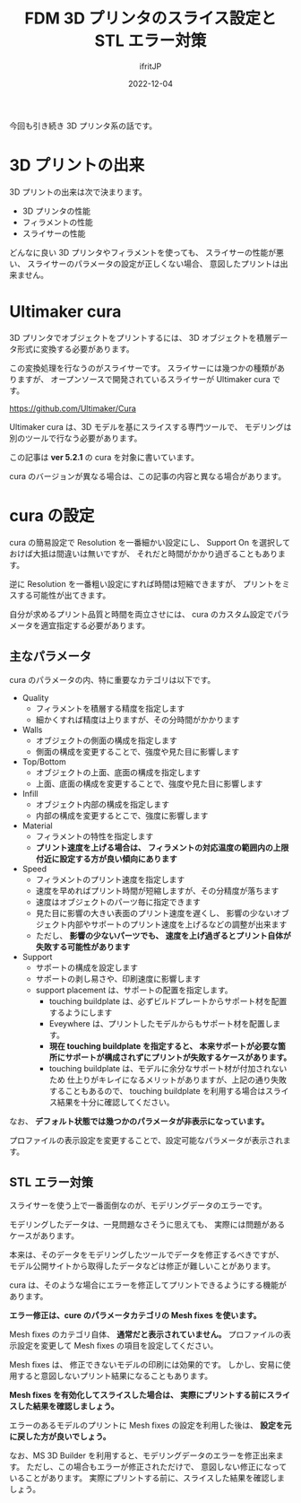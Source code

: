 #+TITLE: FDM 3D プリンタのスライス設定と STL エラー対策
#+DATE: 2022-12-04
# -*- coding:utf-8 -*-
#+LAYOUT: post
#+TAGS: 3d_print
#+AUTHOR: ifritJP
#+OPTIONS: ^:{}
#+STARTUP: nofold

今回も引き続き 3D プリンタ系の話です。

* 3D プリントの出来

3D プリントの出来は次で決まります。

- 3D プリンタの性能
- フィラメントの性能
- スライサーの性能

どんなに良い 3D プリンタやフィラメントを使っても、
スライサーの性能が悪い、
スライサーのパラメータの設定が正しくない場合、
意図したプリントは出来ません。

* Ultimaker cura

3D プリンタでオブジェクトをプリントするには、
3D オブジェクトを積層データ形式に変換する必要があります。

この変換処理を行なうのがスライサーです。
スライサーには幾つかの種類がありますが、
オープンソースで開発されているスライサーが Ultimaker cura です。

<https://github.com/Ultimaker/Cura>

Ultimaker cura は、3D モデルを基にスライスする専門ツールで、
モデリングは別のツールで行なう必要があります。

この記事は *ver 5.2.1* の cura を対象に書いています。

cura のバージョンが異なる場合は、この記事の内容と異なる場合があります。

* cura の設定

cura の簡易設定で Resolution を一番細かい設定にし、
Support On を選択しておけば大抵は間違いは無いですが、
それだと時間がかかり過ぎることもあります。

逆に Resolution を一番粗い設定にすれば時間は短縮できますが、
プリントをミスする可能性が出てきます。

自分が求めるプリント品質と時間を両立させには、
cura のカスタム設定でパラメータを適宜指定する必要があります。


** 主なパラメータ

cura のパラメータの内、特に重要なカテゴリは以下です。

- Quality
  - フィラメントを積層する精度を指定します
  - 細かくすれば精度は上りますが、その分時間がかかります
- Walls
  - オブジェクトの側面の構成を指定します
  - 側面の構成を変更することで、強度や見た目に影響します
- Top/Bottom
  - オブジェクトの上面、底面の構成を指定します
  - 上面、底面の構成を変更することで、強度や見た目に影響します
- Infill
  - オブジェクト内部の構成を指定します
  - 内部の構成を変更するとこで、強度に影響します
- Material
  - フィラメントの特性を指定します
  - *プリント速度を上げる場合は、*
    *フィラメントの対応温度の範囲内の上限付近に設定する方が良い傾向にあります*
- Speed
  - フィラメントのプリント速度を指定します
  - 速度を早めればプリント時間が短縮しますが、その分精度が落ちます
  - 速度はオブジェクトのパーツ毎に指定できます
  - 見た目に影響の大きい表面のプリント速度を遅くし、
    影響の少ないオブジェクト内部やサポートのプリント速度を上げるなどの調整が出来ます
  - ただし、 *影響の少ないパーツでも、*
    *速度を上げ過ぎるとプリント自体が失敗する可能性があります*
- Support
  - サポートの構成を設定します
  - サポートの剥し易さや、印刷速度に影響します
  - support placement は、サポートの配置を指定します。
    - touching buildplate は、必ずビルドプレートからサポート材を配置するようにします
    - Eveywhere は、プリントしたモデルからもサポート材を配置します。
    - *現在 touching buildplate を指定すると、*
      *本来サポートが必要な箇所にサポートが構成されずにプリントが失敗するケースがあります。*
    - touching buildplate は、モデルに余分なサポート材が付加されないため
      仕上りがキレイになるメリットがありますが、上記の通り失敗することもあるので、
      touching buildplate を利用する場合はスライス結果を十分に確認してください。

なお、 *デフォルト状態では幾つかのパラメータが非表示になっています。*

プロファイルの表示設定を変更することで、設定可能なパラメータが表示されます。

** STL エラー対策

スライサーを使う上で一番面倒なのが、モデリングデータのエラーです。

モデリングしたデータは、一見問題なさそうに思えても、
実際には問題があるケースがあります。

本来は、そのデータをモデリングしたツールでデータを修正するべきですが、
モデル公開サイトから取得したデータなどは修正が難しいことがあります。

cura は、そのような場合にエラーを修正してプリントできるようにする機能があります。


*エラー修正は、cure のパラメータカテゴリの Mesh fixes を使います。*

Mesh fixes のカテゴリ自体、 *通常だと表示されていません。*
プロファイルの表示設定を変更して Mesh fixes の項目を設定してください。

Mesh fixes は、
修正できないモデルの印刷には効果的です。
しかし、安易に使用すると意図しないプリント結果になることもあります。

*Mesh fixes を有効化してスライスした場合は、*
*実際にプリントする前にスライスした結果を確認しましょう。*

エラーのあるモデルのプリントに Mesh fixes の設定を利用した後は、
*設定を元に戻した方が良いでしょう。*


なお、MS 3D Builder を利用すると、モデリングデータのエラーを修正出来ます。
ただし、この場合もエラーが修正されただけで、
意図しない修正になっていることがあります。
実際にプリントする前に、スライスした結果を確認しましょう。
